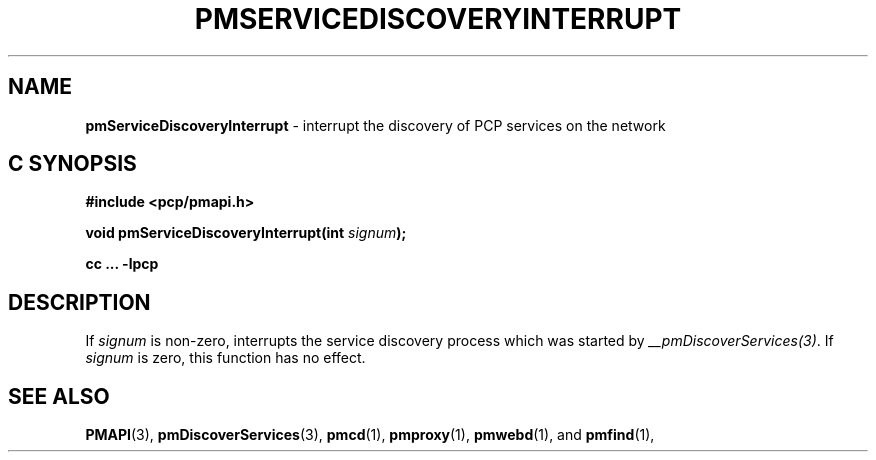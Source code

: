 '\"macro stdmacro
.\"
.\" Copyright (c) 2014 Red Hat.
.\" 
.\" This program is free software; you can redistribute it and/or modify it
.\" under the terms of the GNU General Public License as published by the
.\" Free Software Foundation; either version 2 of the License, or (at your
.\" option) any later version.
.\" 
.\" This program is distributed in the hope that it will be useful, but
.\" WITHOUT ANY WARRANTY; without even the implied warranty of MERCHANTABILITY
.\" or FITNESS FOR A PARTICULAR PURPOSE.  See the GNU General Public License
.\" for more details.
.\" 
.\"
.TH PMSERVICEDISCOVERYINTERRUPT 3 "PCP" "Performance Co-Pilot"
.SH NAME
\f3pmServiceDiscoveryInterrupt\f1 \- interrupt the discovery of PCP services on
the network
.SH "C SYNOPSIS"
.ft 3
#include <pcp/pmapi.h>
.sp
.nf
void pmServiceDiscoveryInterrupt(int \fIsignum\fP);
.fi
.sp
cc ... \-lpcp
.ft 1
.SH DESCRIPTION
.de CW
.ie t \f(CW\\$1\f1\\$2
.el \fI\\$1\f1\\$2
..
If \fIsignum\fP is non-zero, interrupts the service discovery process which
was started by \fI__pmDiscoverServices(3)\fP.
If \fIsignum\fP is zero, this function
has no effect.
.SH SEE ALSO
.BR PMAPI (3),
.BR pmDiscoverServices (3),
.BR pmcd (1),
.BR pmproxy (1),
.BR pmwebd (1),
and
.BR pmfind (1),
